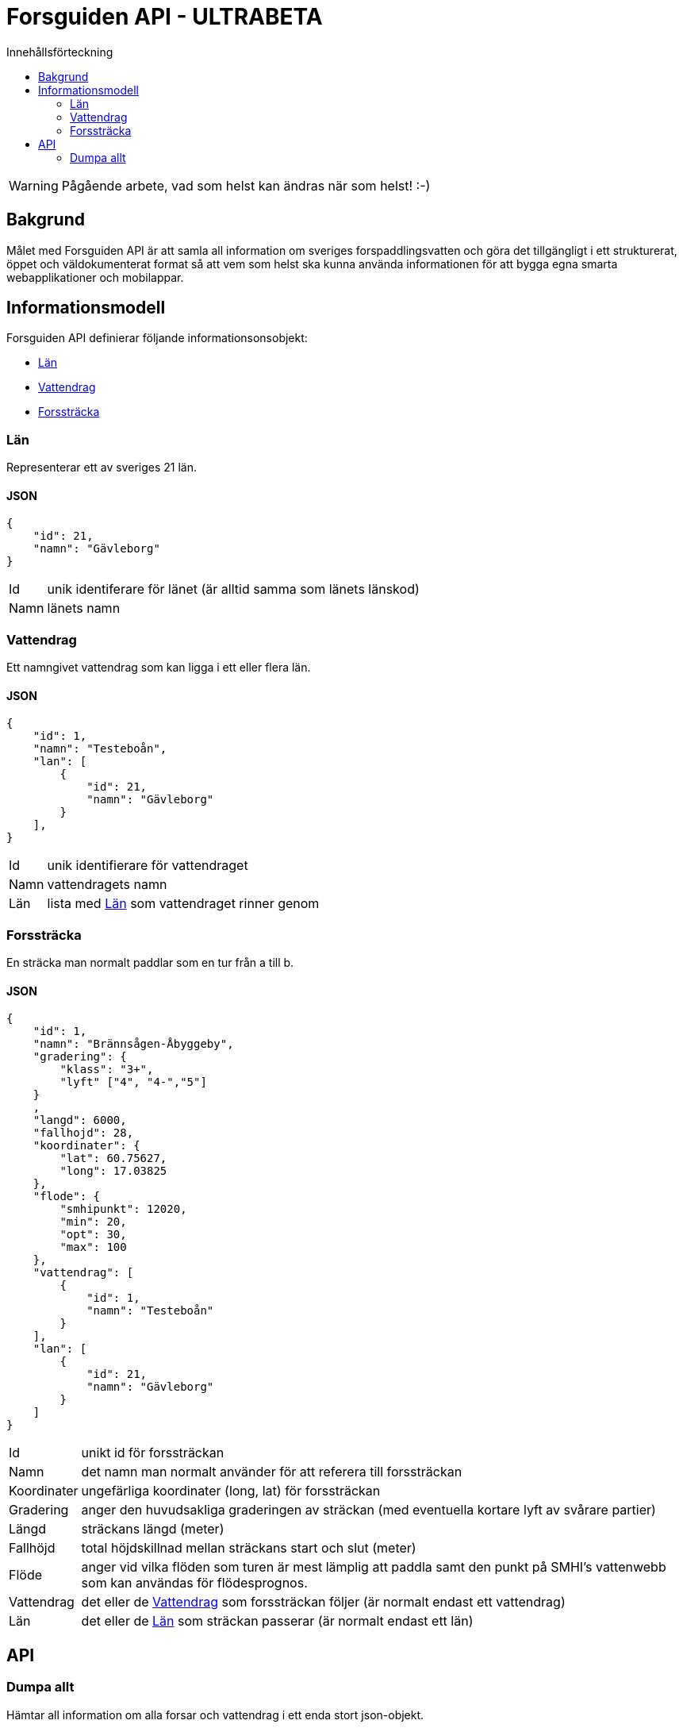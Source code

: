 = Forsguiden API - ULTRABETA
:toc: left
:toc-title: Innehållsförteckning


WARNING: Pågående arbete, vad som helst kan ändras när som helst! :-)

== Bakgrund

Målet med Forsguiden API är att samla all information om sveriges forspaddlingsvatten och göra det tillgängligt i ett strukturerat, öppet och väldokumenterat format så att vem som helst ska kunna använda informationen för att bygga egna smarta webapplikationer och mobilappar.

== Informationsmodell

Forsguiden API definierar följande informationsonsobjekt:

* <<lan>> 
* <<vattendrag>>
* <<forsstracka>>

[[lan]]
=== Län

Representerar ett av sveriges 21 län.

==== JSON

[source,json]
{
    "id": 21,
    "namn": "Gävleborg"
}

[horizontal]
Id:: unik identiferare för länet (är alltid samma som länets länskod)
Namn:: länets namn

[[vattendrag]]
=== Vattendrag

Ett namngivet vattendrag som kan ligga i ett eller flera län.

==== JSON

[source,json]
{
    "id": 1,
    "namn": "Testeboån",
    "lan": [
        {
            "id": 21,
            "namn": "Gävleborg"
        }
    ],
}

[horizontal]
Id:: unik identifierare för vattendraget
Namn:: vattendragets namn
Län:: lista med <<lan>> som vattendraget rinner genom

[[forsstracka]]
=== Forssträcka

En sträcka man normalt paddlar som en tur från a till b.

==== JSON

[source,json]
{
    "id": 1,
    "namn": "Brännsågen-Åbyggeby",
    "gradering": { 
        "klass": "3+",
        "lyft" ["4", "4-","5"]
    }
    ,
    "langd": 6000,
    "fallhojd": 28,
    "koordinater": {
        "lat": 60.75627,
        "long": 17.03825
    },
    "flode": {
        "smhipunkt": 12020,
        "min": 20,
        "opt": 30,
        "max": 100
    },
    "vattendrag": [
        {
            "id": 1,
            "namn": "Testeboån"
        }
    ],
    "lan": [
        {
            "id": 21,
            "namn": "Gävleborg"
        }
    ]
}

[horizontal]
Id:: unikt id för forssträckan
Namn:: det namn man normalt använder för att referera till forssträckan
Koordinater:: ungefärliga koordinater (long, lat) för forssträckan
Gradering:: anger den huvudsakliga graderingen av sträckan (med eventuella kortare lyft av svårare partier) 
Längd:: sträckans längd (meter)
Fallhöjd:: total höjdskillnad mellan sträckans start och slut (meter)
Flöde:: anger vid vilka flöden som turen är mest lämplig att paddla samt den punkt på SMHI's vattenwebb som kan användas för flödesprognos.
Vattendrag:: det eller de <<vattendrag>> som forssträckan följer (är normalt endast ett vattendrag)
Län:: det eller de <<lan>> som sträckan passerar (är normalt endast ett län)

== API

=== Dumpa allt

Hämtar all information om alla forsar och vattendrag i ett enda stort json-objekt.

.Anrop
[source,json]
GET /data.json

.Svar
[source,json]
{
    "lan": [ ... ],
    "vattendrag": [ ... ],
    "forsstrackor": [ ... ]
}

link:data.json[Dumpa allt]